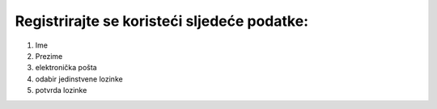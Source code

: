 Registrirajte se koristeći sljedeće podatke:
^^^^^^^^^^^^^^^^^^^^^^^^^^^^^^^^^^^^^^^^^^^^^^^^^^^^^^^^

#. Ime
#. Prezime
#. elektronička pošta
#. odabir jedinstvene lozinke
#. potvrda lozinke
